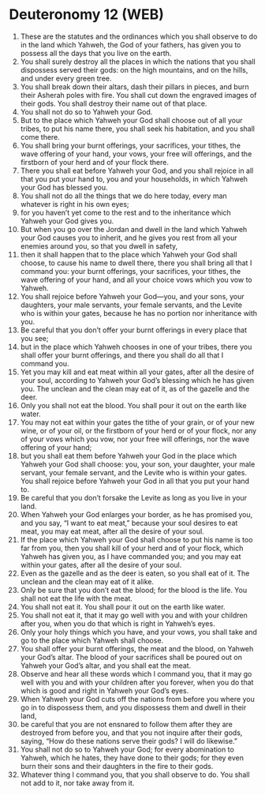 * Deuteronomy 12 (WEB)
:PROPERTIES:
:ID: WEB/05-DEU12
:END:

1. These are the statutes and the ordinances which you shall observe to do in the land which Yahweh, the God of your fathers, has given you to possess all the days that you live on the earth.
2. You shall surely destroy all the places in which the nations that you shall dispossess served their gods: on the high mountains, and on the hills, and under every green tree.
3. You shall break down their altars, dash their pillars in pieces, and burn their Asherah poles with fire. You shall cut down the engraved images of their gods. You shall destroy their name out of that place.
4. You shall not do so to Yahweh your God.
5. But to the place which Yahweh your God shall choose out of all your tribes, to put his name there, you shall seek his habitation, and you shall come there.
6. You shall bring your burnt offerings, your sacrifices, your tithes, the wave offering of your hand, your vows, your free will offerings, and the firstborn of your herd and of your flock there.
7. There you shall eat before Yahweh your God, and you shall rejoice in all that you put your hand to, you and your households, in which Yahweh your God has blessed you.
8. You shall not do all the things that we do here today, every man whatever is right in his own eyes;
9. for you haven’t yet come to the rest and to the inheritance which Yahweh your God gives you.
10. But when you go over the Jordan and dwell in the land which Yahweh your God causes you to inherit, and he gives you rest from all your enemies around you, so that you dwell in safety,
11. then it shall happen that to the place which Yahweh your God shall choose, to cause his name to dwell there, there you shall bring all that I command you: your burnt offerings, your sacrifices, your tithes, the wave offering of your hand, and all your choice vows which you vow to Yahweh.
12. You shall rejoice before Yahweh your God—you, and your sons, your daughters, your male servants, your female servants, and the Levite who is within your gates, because he has no portion nor inheritance with you.
13. Be careful that you don’t offer your burnt offerings in every place that you see;
14. but in the place which Yahweh chooses in one of your tribes, there you shall offer your burnt offerings, and there you shall do all that I command you.
15. Yet you may kill and eat meat within all your gates, after all the desire of your soul, according to Yahweh your God’s blessing which he has given you. The unclean and the clean may eat of it, as of the gazelle and the deer.
16. Only you shall not eat the blood. You shall pour it out on the earth like water.
17. You may not eat within your gates the tithe of your grain, or of your new wine, or of your oil, or the firstborn of your herd or of your flock, nor any of your vows which you vow, nor your free will offerings, nor the wave offering of your hand;
18. but you shall eat them before Yahweh your God in the place which Yahweh your God shall choose: you, your son, your daughter, your male servant, your female servant, and the Levite who is within your gates. You shall rejoice before Yahweh your God in all that you put your hand to.
19. Be careful that you don’t forsake the Levite as long as you live in your land.
20. When Yahweh your God enlarges your border, as he has promised you, and you say, “I want to eat meat,” because your soul desires to eat meat, you may eat meat, after all the desire of your soul.
21. If the place which Yahweh your God shall choose to put his name is too far from you, then you shall kill of your herd and of your flock, which Yahweh has given you, as I have commanded you; and you may eat within your gates, after all the desire of your soul.
22. Even as the gazelle and as the deer is eaten, so you shall eat of it. The unclean and the clean may eat of it alike.
23. Only be sure that you don’t eat the blood; for the blood is the life. You shall not eat the life with the meat.
24. You shall not eat it. You shall pour it out on the earth like water.
25. You shall not eat it, that it may go well with you and with your children after you, when you do that which is right in Yahweh’s eyes.
26. Only your holy things which you have, and your vows, you shall take and go to the place which Yahweh shall choose.
27. You shall offer your burnt offerings, the meat and the blood, on Yahweh your God’s altar. The blood of your sacrifices shall be poured out on Yahweh your God’s altar, and you shall eat the meat.
28. Observe and hear all these words which I command you, that it may go well with you and with your children after you forever, when you do that which is good and right in Yahweh your God’s eyes.
29. When Yahweh your God cuts off the nations from before you where you go in to dispossess them, and you dispossess them and dwell in their land,
30. be careful that you are not ensnared to follow them after they are destroyed from before you, and that you not inquire after their gods, saying, “How do these nations serve their gods? I will do likewise.”
31. You shall not do so to Yahweh your God; for every abomination to Yahweh, which he hates, they have done to their gods; for they even burn their sons and their daughters in the fire to their gods.
32. Whatever thing I command you, that you shall observe to do. You shall not add to it, nor take away from it.
